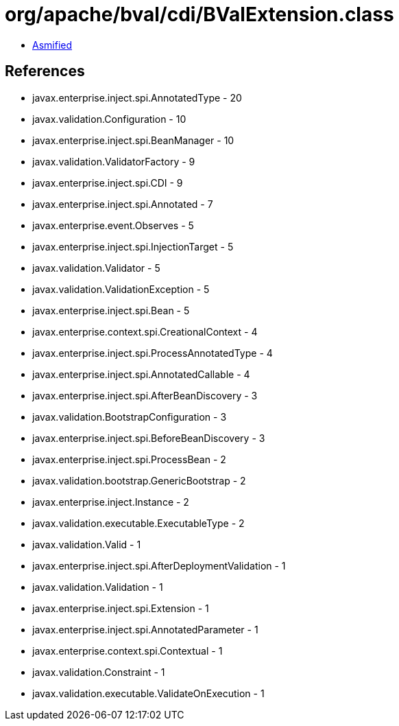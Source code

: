 = org/apache/bval/cdi/BValExtension.class

 - link:BValExtension-asmified.java[Asmified]

== References

 - javax.enterprise.inject.spi.AnnotatedType - 20
 - javax.validation.Configuration - 10
 - javax.enterprise.inject.spi.BeanManager - 10
 - javax.validation.ValidatorFactory - 9
 - javax.enterprise.inject.spi.CDI - 9
 - javax.enterprise.inject.spi.Annotated - 7
 - javax.enterprise.event.Observes - 5
 - javax.enterprise.inject.spi.InjectionTarget - 5
 - javax.validation.Validator - 5
 - javax.validation.ValidationException - 5
 - javax.enterprise.inject.spi.Bean - 5
 - javax.enterprise.context.spi.CreationalContext - 4
 - javax.enterprise.inject.spi.ProcessAnnotatedType - 4
 - javax.enterprise.inject.spi.AnnotatedCallable - 4
 - javax.enterprise.inject.spi.AfterBeanDiscovery - 3
 - javax.validation.BootstrapConfiguration - 3
 - javax.enterprise.inject.spi.BeforeBeanDiscovery - 3
 - javax.enterprise.inject.spi.ProcessBean - 2
 - javax.validation.bootstrap.GenericBootstrap - 2
 - javax.enterprise.inject.Instance - 2
 - javax.validation.executable.ExecutableType - 2
 - javax.validation.Valid - 1
 - javax.enterprise.inject.spi.AfterDeploymentValidation - 1
 - javax.validation.Validation - 1
 - javax.enterprise.inject.spi.Extension - 1
 - javax.enterprise.inject.spi.AnnotatedParameter - 1
 - javax.enterprise.context.spi.Contextual - 1
 - javax.validation.Constraint - 1
 - javax.validation.executable.ValidateOnExecution - 1
